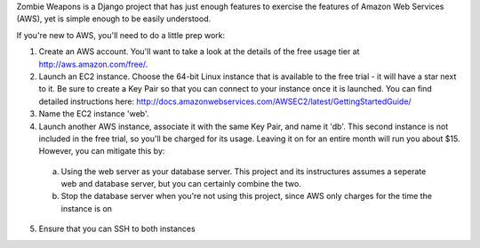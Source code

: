 Zombie Weapons is a Django project that has just enough features to exercise the features of Amazon Web Services (AWS), yet is simple enough to be easily understood.

If you're new to AWS, you'll need to do a little prep work:

1. Create an AWS account.  You'll want to take a look at the details of the free usage tier at http://aws.amazon.com/free/.
2. Launch an EC2 instance.  Choose the 64-bit Linux instance that is available to the free trial - it will have a star next to it.  Be sure to create a Key Pair so that you can connect to your instance once it is launched.  You can find detailed instructions here: http://docs.amazonwebservices.com/AWSEC2/latest/GettingStartedGuide/
3. Name the EC2 instance 'web'.
4. Launch another AWS instance, associate it with the same Key Pair, and name it 'db'.  This second instance is not included in the free trial, so you'll be charged for its usage.  Leaving it on for an entire month will run you about $15.  However, you can mitigate this by:
 a. Using the web server as your database server.  This project and its instructures assumes a seperate web and database server, but you can certainly combine the two.
 b. Stop the database server when you're not using this project, since AWS only charges for the time the instance is on
5. Ensure that you can SSH to both instances

